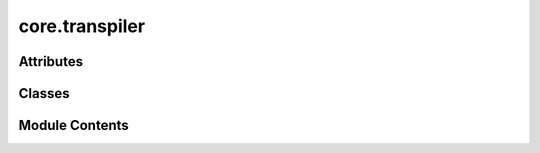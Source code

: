 core.transpiler
===============

.. py:module:: core.transpiler

.. autoapi-nested-parse::

   This module defines the abstract base class for quantum SDK transpilers in Qamomile.

   The QuantumSDKTranspiler class serves as a template for creating transpilers
   that convert between Qamomile's internal representations and other quantum SDKs.
   It ensures a consistent interface for circuit transpilation, Hamiltonian conversion,
   and result interpretation across different quantum computing platforms.

   Key Features:
   - Abstract methods for converting quantum circuits, Hamiltonians, and measurement results.
   - Generic typing to specify the expected result type from the target SDK.
   - Designed to be subclassed for each specific quantum SDK integration.

   Usage:
   Developers implementing transpilers for specific quantum SDKs should subclass
   QuantumSDKTranspiler and implement all abstract methods. The ResultType generic
   parameter should be set to the appropriate result type of the target SDK.

   .. rubric:: Example

   class QiskitTranspiler(QuantumSDKTranspiler[qiskit.result.Result]):
       def convert_result(self, result: qiskit.result.Result) -> qm.BitsSampleSet:
           # Implementation for converting Qiskit results to Qamomile's BitsSampleSet
           ...

       def transpile_circuit(self, circuit: qm_c.QuantumCircuit) -> qiskit.QuantumCircuit:
           # Implementation for converting Qamomile's QuantumCircuit to Qiskit's QuantumCircuit
           ...

       def transpile_hamiltonian(self, operator: qm_o.Hamiltonian) -> qiskit.quantum_info.Operator:
           # Implementation for converting Qamomile's Hamiltonian to Qiskit's Operator
           ...



Attributes
----------

.. autoapisummary::

   core.transpiler.ResultType


Classes
-------

.. autoapisummary::

   core.transpiler.QuantumSDKTranspiler


Module Contents
---------------

.. py:data:: ResultType

.. py:class:: QuantumSDKTranspiler

   Bases: :py:obj:`Generic`\ [\ :py:obj:`ResultType`\ ], :py:obj:`abc.ABC`


   Abstract base class for quantum SDK transpilers in Qamomile.

   This class defines the interface for transpilers that convert between
   Qamomile's internal representations and other quantum SDKs. It uses
   generic typing to specify the expected result type from the target SDK.

   .. attribute:: ResultType

      A type variable representing the result type of the target SDK.

      :type: TypeVar

   .. method:: convert_result

      Convert SDK-specific result to Qamomile's BitsSampleSet.

   .. method:: transpile_circuit

      Convert Qamomile's QuantumCircuit to SDK-specific circuit.

   .. method:: transpile_hamiltonian

      Convert Qamomile's Hamiltonian to SDK-specific operator.
      

   .. note::

      When subclassing, specify the concrete type for ResultType, e.g.,
      class QiskitTranspiler(QuantumSDKTranspiler[qiskit.result.Result]):


   .. py:method:: convert_result(result: ResultType) -> qamomile.core.BitsSampleSet
      :abstractmethod:


      Convert the result from the target SDK to Qamomile's BitsSampleSet.

      This method should be implemented to interpret the measurement results
      from the target SDK and convert them into Qamomile's BitsSampleSet format.

      :param result: The measurement result from the target SDK.
      :type result: ResultType

      :returns: The converted result in Qamomile's format.
      :rtype: qm.BitsSampleSet

      :raises NotImplementedError: If the method is not implemented in the subclass.



   .. py:method:: transpile_circuit(circuit: qamomile.core.circuit.QuantumCircuit)
      :abstractmethod:


      Transpile a Qamomile QuantumCircuit to the target SDK's circuit representation.

      This method should be implemented to convert Qamomile's internal
      QuantumCircuit representation to the equivalent circuit in the target SDK.

      :param circuit: The Qamomile QuantumCircuit to be transpiled.
      :type circuit: qm_c.QuantumCircuit

      :returns: The equivalent circuit in the target SDK's format.

      :raises NotImplementedError: If the method is not implemented in the subclass.



   .. py:method:: transpile_operators(operators: list[qamomile.core.operator.Hamiltonian])

      Transpile a list of Qamomile Hamiltonians to the target SDK's operator representation.

      This method should be implemented to convert a list of Qamomile Hamiltonians
      to the equivalent operators in the target SDK.

      :param operators: The list of Qamomile Hamiltonians to be transpiled.
      :type operators: list[qm_o.Hamiltonian]

      :returns: The equivalent operators in the target SDK's format.
      :rtype: list

      :raises NotImplementedError: If the method is not implemented in the subclass.



   .. py:method:: transpile_hamiltonian(operator: qamomile.core.operator.Hamiltonian)
      :abstractmethod:


      Transpile a Qamomile Hamiltonian to the target SDK's operator representation.

      This method should be implemented to convert Qamomile's internal
      Hamiltonian representation to the equivalent operator in the target SDK.

      :param operator: The Qamomile Hamiltonian to be transpiled.
      :type operator: qm_o.Hamiltonian

      :returns: The equivalent operator in the target SDK's format.

      :raises NotImplementedError: If the method is not implemented in the subclass.



